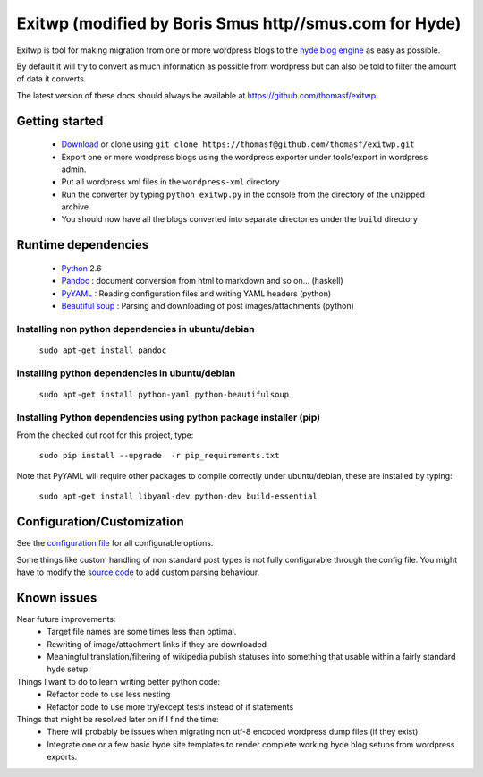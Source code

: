 ######
Exitwp (modified by Boris Smus http//smus.com for Hyde)
######

Exitwp is tool for making migration from one or more wordpress blogs to the `hyde blog engine <https://github.com/mojombo/hyde/>`_ as easy as possible.

By default it will try to convert as much information as possible from wordpress but can also be told to filter the amount of data it converts.

The latest version of these docs should always be available at https://github.com/thomasf/exitwp

Getting started
===============
 * `Download <https://github.com/thomasf/exitwp/zipball/master>`_ or clone using ``git clone https://thomasf@github.com/thomasf/exitwp.git``
 * Export one or more wordpress blogs using the wordpress exporter under tools/export in wordpress admin.
 * Put all wordpress xml files in the ``wordpress-xml`` directory
 * Run the converter by typing ``python exitwp.py`` in the console from the directory of the unzipped archive
 * You should now have all the blogs converted into separate directories under the ``build`` directory

Runtime dependencies
====================
 * `Python <http://python.org/>`_ 2.6
 * `Pandoc <http://johnmacfarlane.net/pandoc/>`_ :  document conversion from html to markdown and so on... (haskell)
 * `PyYAML <http://pyyaml.org/wiki/PyYAML>`_ : Reading configuration files and writing YAML headers (python)
 * `Beautiful soup <http://www.crummy.com/software/BeautifulSoup/>`_ : Parsing and downloading of post images/attachments (python)


Installing non python dependencies in ubuntu/debian
---------------------------------------------------

   ``sudo apt-get install pandoc``

Installing python dependencies in ubuntu/debian
-----------------------------------------------

   ``sudo apt-get install python-yaml python-beautifulsoup``

Installing Python dependencies using python package installer (pip)
-------------------------------------------------------------------

From the checked out root for this project, type:

   ``sudo pip install --upgrade  -r pip_requirements.txt``

Note that PyYAML will require other packages to compile correctly under ubuntu/debian, these are installed by typing:

   ``sudo apt-get install libyaml-dev python-dev build-essential``


Configuration/Customization
===========================

See the `configuration file <https://github.com/thomasf/exitwp/blob/master/config.yaml>`_ for all configurable options.

Some things like custom handling of non standard post types is not fully configurable through the config file. You might have to modify the `source code <https://github.com/thomasf/exitwp/blob/master/exitwp.py>`_ to add custom parsing behaviour.

Known issues
============
Near future improvements:
 * Target file names are some times less than optimal.
 * Rewriting of image/attachment links if they are downloaded
 * Meaningful translation/filtering of wikipedia publish statuses into something that usable within a fairly standard hyde setup.

Things I want to do to learn writing better python code:
 * Refactor code to use less nesting
 * Refactor code to use more try/except tests instead of if statements

Things that might be resolved later on if I find the time:
 * There will probably be issues when migrating non utf-8 encoded wordpress dump files (if they exist).
 * Integrate one or a few basic hyde site templates to render complete working hyde blog setups from wordpress exports.
